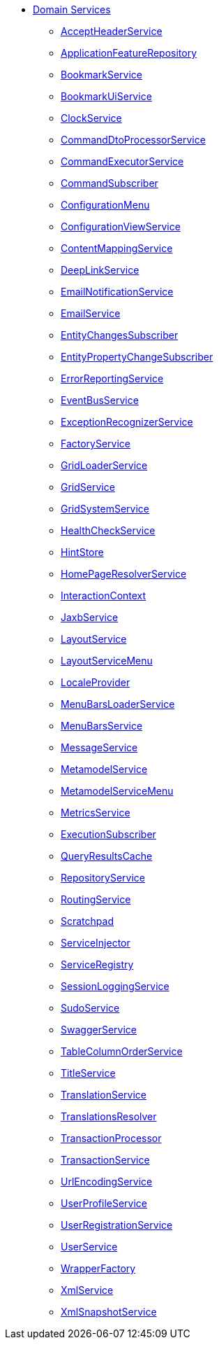 


* xref:refguide:applib-svc:about.adoc[Domain Services]

** xref:system:generated:index/applib/services/acceptheader/AcceptHeaderService.adoc[AcceptHeaderService]
** xref:system:generated:index/applib/services/appfeat/ApplicationFeatureRepository.adoc[ApplicationFeatureRepository]
** xref:system:generated:index/applib/services/bookmark/BookmarkService.adoc[BookmarkService]
** xref:system:generated:index/applib/services/bookmarkui/BookmarkUiService.adoc[BookmarkUiService]
** xref:system:generated:index/applib/services/clock/ClockService.adoc[ClockService]
** xref:system:generated:index/applib/services/commanddto/processor/spi/CommandDtoProcessorService.adoc[CommandDtoProcessorService]
** xref:system:generated:index/applib/services/command/CommandExecutorService.adoc[CommandExecutorService]
** xref:system:generated:index/applib/services/publishing/spi/CommandSubscriber.adoc[CommandSubscriber]
** xref:system:generated:index/applib/services/confview/ConfigurationMenu.adoc[ConfigurationMenu]
** xref:system:generated:index/applib/services/confview/ConfigurationViewService.adoc[ConfigurationViewService]
** xref:system:generated:index/applib/services/conmap/ContentMappingService.adoc[ContentMappingService]
** xref:system:generated:index/applib/services/linking/DeepLinkService.adoc[DeepLinkService]
** xref:system:generated:index/applib/services/userreg/EmailNotificationService.adoc[EmailNotificationService]
** xref:system:generated:index/applib/services/email/EmailService.adoc[EmailService]
** xref:system:generated:index/applib/services/publishing/spi/EntityChangesSubscriber.adoc[EntityChangesSubscriber]
** xref:system:generated:index/applib/services/publishing/spi/EntityPropertyChangeSubscriber.adoc[EntityPropertyChangeSubscriber]
** xref:system:generated:index/applib/services/error/ErrorReportingService.adoc[ErrorReportingService]
** xref:system:generated:index/applib/services/eventbus/EventBusService.adoc[EventBusService]
** xref:system:generated:index/applib/services/exceprecog/ExceptionRecognizerService.adoc[ExceptionRecognizerService]
** xref:system:generated:index/applib/services/factory/FactoryService.adoc[FactoryService]
** xref:system:generated:index/applib/services/grid/GridLoaderService.adoc[GridLoaderService]
** xref:system:generated:index/applib/services/grid/GridService.adoc[GridService]
** xref:system:generated:index/applib/services/grid/GridSystemService.adoc[GridSystemService]
** xref:system:generated:index/applib/services/health/HealthCheckService.adoc[HealthCheckService]
** xref:system:generated:index/applib/services/hint/HintStore.adoc[HintStore]
** xref:system:generated:index/applib/services/homepage/HomePageResolverService.adoc[HomePageResolverService]
** xref:system:generated:index/applib/services/iactn/InteractionContext.adoc[InteractionContext]
** xref:system:generated:index/applib/services/jaxb/JaxbService.adoc[JaxbService]
** xref:system:generated:index/applib/services/layout/LayoutService.adoc[LayoutService]
** xref:system:generated:index/applib/services/layout/LayoutServiceMenu.adoc[LayoutServiceMenu]
** xref:system:generated:index/applib/services/i18n/LocaleProvider.adoc[LocaleProvider]
** xref:system:generated:index/applib/services/menu/MenuBarsLoaderService.adoc[MenuBarsLoaderService]
** xref:system:generated:index/applib/services/menu/MenuBarsService.adoc[MenuBarsService]
** xref:system:generated:index/applib/services/message/MessageService.adoc[MessageService]
** xref:system:generated:index/applib/services/metamodel/MetaModelService.adoc[MetamodelService]
** xref:system:generated:index/applib/services/metamodel/MetaModelServiceMenu.adoc[MetamodelServiceMenu]
** xref:system:generated:index/applib/services/metrics/MetricsService.adoc[MetricsService]
** xref:system:generated:index/applib/services/publishing/spi/ExecutionSubscriber.adoc[ExecutionSubscriber]
** xref:system:generated:index/applib/services/queryresultscache/QueryResultsCache.adoc[QueryResultsCache]
** xref:system:generated:index/applib/services/repository/RepositoryService.adoc[RepositoryService]
** xref:system:generated:index/applib/services/routing/RoutingService.adoc[RoutingService]
** xref:system:generated:index/applib/services/scratchpad/Scratchpad.adoc[Scratchpad]
** xref:system:generated:index/applib/services/inject/ServiceInjector.adoc[ServiceInjector]
** xref:system:generated:index/applib/services/registry/ServiceRegistry.adoc[ServiceRegistry]
** xref:system:generated:index/applib/services/session/SessionLoggingService.adoc[SessionLoggingService]
** xref:system:generated:index/applib/services/sudo/SudoService.adoc[SudoService]
** xref:system:generated:index/applib/services/swagger/SwaggerService.adoc[SwaggerService]
** xref:system:generated:index/applib/services/tablecol/TableColumnOrderService.adoc[TableColumnOrderService]
** xref:system:generated:index/applib/services/title/TitleService.adoc[TitleService]
** xref:system:generated:index/applib/services/i18n/TranslationService.adoc[TranslationService]
** xref:system:generated:index/applib/services/i18n/TranslationsResolver.adoc[TranslationsResolver]
** xref:system:generated:index/applib/services/xactn/TransactionalProcessor.adoc[TransactionProcessor]
** xref:system:generated:index/applib/services/xactn/TransactionService.adoc[TransactionService]
** xref:system:generated:index/applib/services/urlencoding/UrlEncodingService.adoc[UrlEncodingService]
** xref:system:generated:index/applib/services/userprof/UserProfileService.adoc[UserProfileService]
** xref:system:generated:index/applib/services/userreg/UserRegistrationService.adoc[UserRegistrationService]
** xref:system:generated:index/applib/services/user/UserService.adoc[UserService]
** xref:system:generated:index/applib/services/wrapper/WrapperFactory.adoc[WrapperFactory]
** xref:system:generated:index/applib/services/xml/XmlService.adoc[XmlService]
** xref:system:generated:index/applib/services/xmlsnapshot/XmlSnapshotService.adoc[XmlSnapshotService]


